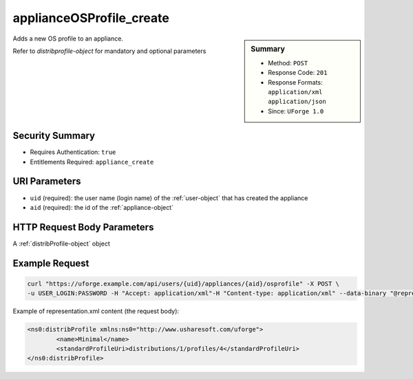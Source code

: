 .. Copyright 2019 FUJITSU LIMITED

.. _applianceOSProfile-create:

applianceOSProfile_create
-------------------------

.. function:: POST /users/{uid}/appliances/{aid}/osprofile

.. sidebar:: Summary

	* Method: ``POST``
	* Response Code: ``201``
	* Response Formats: ``application/xml`` ``application/json``
	* Since: ``UForge 1.0``

Adds a new OS profile to an appliance. 

Refer to `distribprofile-object` for mandatory and optional parameters

Security Summary
~~~~~~~~~~~~~~~~

* Requires Authentication: ``true``
* Entitlements Required: ``appliance_create``

URI Parameters
~~~~~~~~~~~~~~

* ``uid`` (required): the user name (login name) of the :ref:`user-object` that has created the appliance
* ``aid`` (required): the id of the :ref:`appliance-object`

HTTP Request Body Parameters
~~~~~~~~~~~~~~~~~~~~~~~~~~~~

A :ref:`distribProfile-object` object

Example Request
~~~~~~~~~~~~~~~

.. code-block:: bash

	curl "https://uforge.example.com/api/users/{uid}/appliances/{aid}/osprofile" -X POST \
	-u USER_LOGIN:PASSWORD -H "Accept: application/xml"-H "Content-type: application/xml" --data-binary "@representation.xml"

Example of representation.xml content (the request body):

.. code-block:: xml

	<ns0:distribProfile xmlns:ns0="http://www.usharesoft.com/uforge">
		<name>Minimal</name>
		<standardProfileUri>distributions/1/profiles/4</standardProfileUri>
	</ns0:distribProfile>


.. seealso::

	 * :ref:`appliance-object`
	 * :ref:`applianceOSProfileApplications-getAll`
	 * :ref:`applianceOSProfilePkg-getAll`
	 * :ref:`applianceOSProfilePkg-updateAll`
	 * :ref:`applianceOSProfileServices-getAll`
	 * :ref:`applianceOSProfile-delete`
	 * :ref:`applianceOSProfile-get`
	 * :ref:`applianceOSUpdates-get`
	 * :ref:`applianceOSUpdates-save`
	 * :ref:`distribprofile-object`
